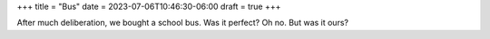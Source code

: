 +++
title = "Bus"
date = 2023-07-06T10:46:30-06:00
draft = true
+++

After much deliberation, we bought a school bus.
Was it perfect? Oh no. But was it ours?
